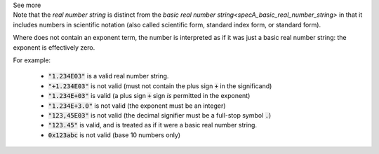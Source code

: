 .. _inform3_5:


.. container:: toggle

  .. container:: header

    See more


  .. container:: infospec

    Note that the *real number string* is distinct from the
    `basic real number string<specA_basic_real_number_string>` in that it
    includes numbers in scientific notation (also called scientific form, standard
    index form, or standard form).

    Where does not contain an exponent term, the number is interpreted as if it was
    just a basic real number string: the exponent is effectively zero.

    For example:

      - :code:`"1.234E03"` is a valid real number string.
      - :code:`"+1.234E03"` is not valid (must not contain the plus sign :code:`+` in the significand)
      - :code:`"1.234E+03"` is valid (a plus sign :code:`+` sign *is* permitted in the exponent)
      - :code:`"1.234E+3.0"` is not valid (the exponent must be an integer)
      - :code:`"123,45E03"` is not valid (the decimal signifier must be a full-stop symbol :code:`.`)
      - :code:`"123.45"` is valid, and is treated as if it were a basic real number string.
      - :code:`0x123abc` is not valid (base 10 numbers only)
